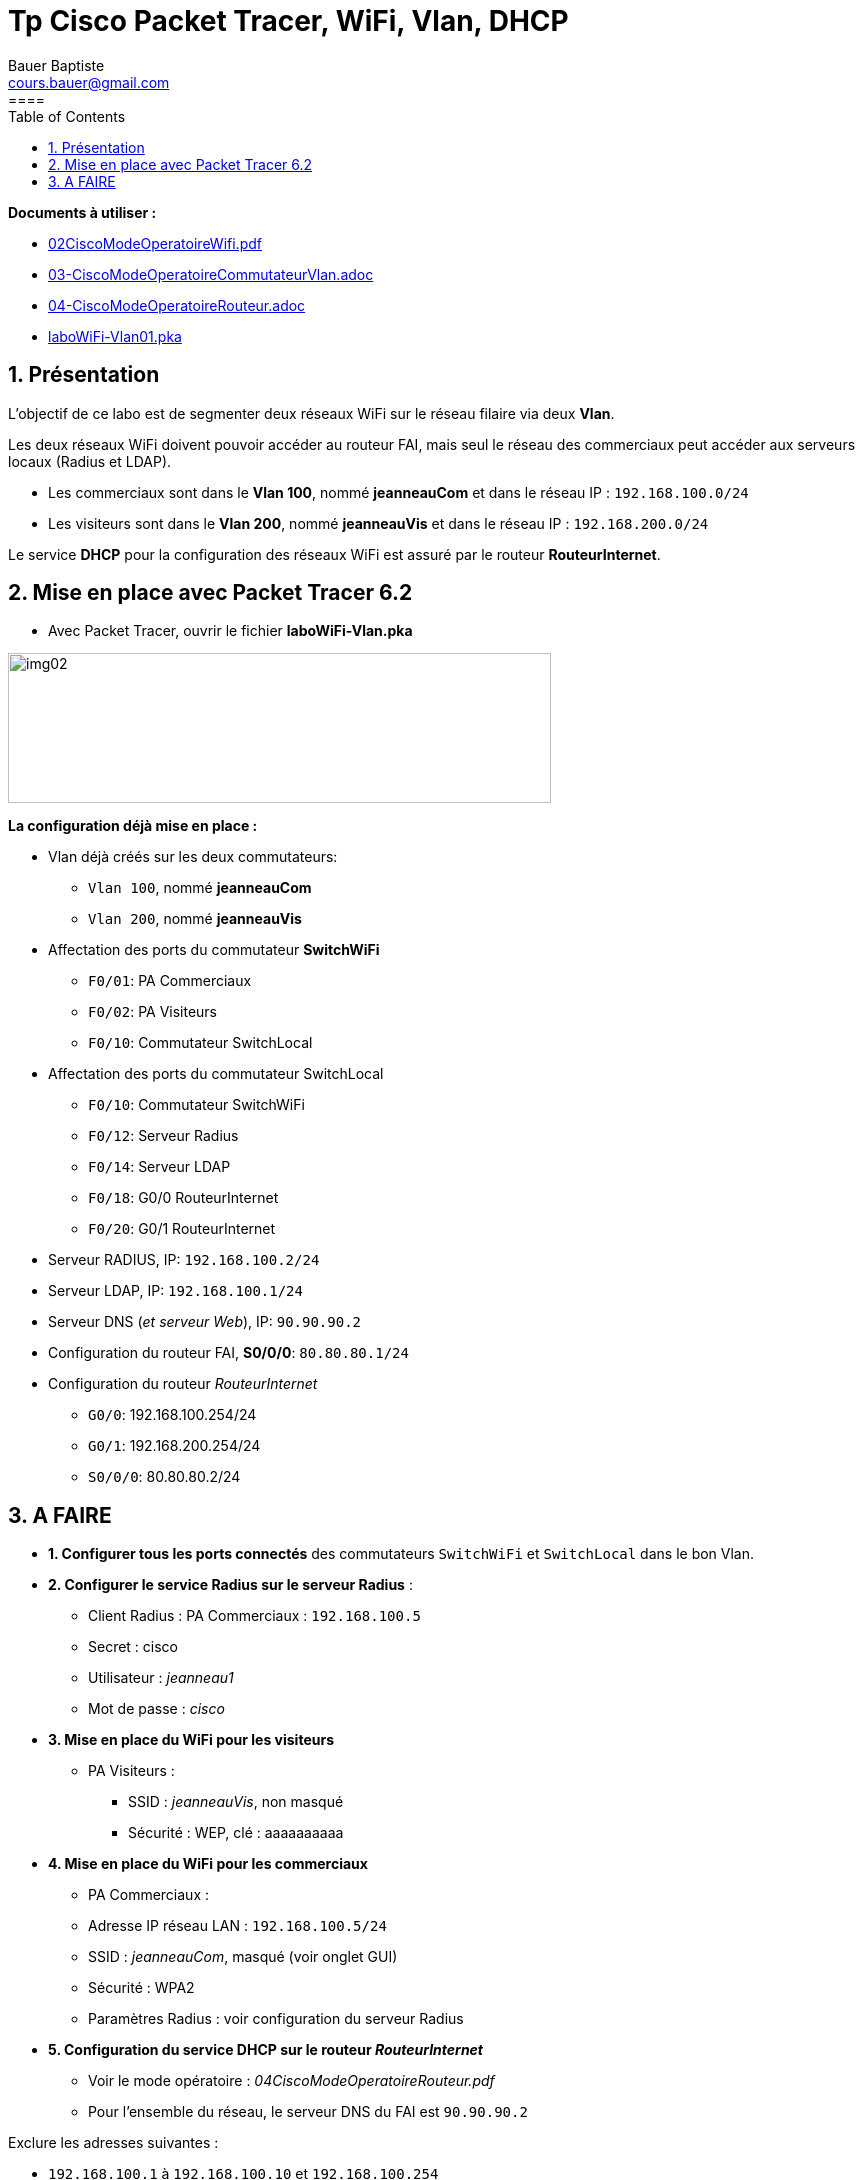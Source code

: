 = Tp Cisco Packet Tracer, WiFi, Vlan, DHCP
Bauer Baptiste <cours.bauer@gmail.com>
:description: WIFI.
:icons: font
:keywords: Bloc2
:sectanchors:
:url-repo: https://github.com/BTS-SIO2
:chapter-number: number
:sectnums:
:toc:
:experimental:
:correction:
====

====
*Documents à utiliser :*

* link:../modesOpératoires/02-CiscoModeOperatoireWifi.adoc[02CiscoModeOperatoireWifi.pdf]
* link:../modesOpératoires/03-CiscoModeOperatoireCommutateurVlan.adoc[03-CiscoModeOperatoireCommutateurVlan.adoc]
* link:../modesOpératoires/04-CiscoModeOperatoireRouteur.adoc[04-CiscoModeOperatoireRouteur.adoc]
* link:laboWiFi-Vlan01.pka[laboWiFi-Vlan01.pka]

====

== Présentation

L’objectif de ce labo est de segmenter deux réseaux WiFi sur le réseau filaire via deux *Vlan*.

Les deux réseaux WiFi doivent pouvoir accéder au routeur FAI, mais seul le réseau des commerciaux peut accéder aux serveurs locaux (Radius et LDAP).

* Les commerciaux sont dans le *Vlan 100*, nommé *jeanneauCom* et dans le réseau IP : `192.168.100.0/24`

* Les visiteurs sont dans le *Vlan 200*, nommé *jeanneauVis* et dans le réseau IP : `192.168.200.0/24`

Le service *DHCP* pour la configuration des réseaux WiFi est assuré par le routeur *RouteurInternet*.

== Mise en place avec Packet Tracer 6.2

- Avec Packet Tracer, ouvrir le fichier *laboWiFi-Vlan.pka*

image:img/image1.png[img02,width=543,height=150]

*La configuration déjà mise en place :*

- Vlan déjà créés sur les deux commutateurs:

** `Vlan 100`, nommé *jeanneauCom*

** `Vlan 200`, nommé *jeanneauVis*

- Affectation des ports du commutateur *SwitchWiFi*

** `F0/01`: PA Commerciaux

** `F0/02`: PA Visiteurs

** `F0/10`: Commutateur SwitchLocal

- Affectation des ports du commutateur SwitchLocal

** `F0/10`: Commutateur SwitchWiFi

** `F0/12`: Serveur Radius

** `F0/14`: Serveur LDAP

** `F0/18`: G0/0 RouteurInternet

** `F0/20`: G0/1 RouteurInternet

- Serveur RADIUS, IP: `192.168.100.2/24`

- Serveur LDAP, IP: `192.168.100.1/24`

- Serveur DNS (_et serveur Web_), IP: `90.90.90.2`

- Configuration du routeur FAI, *S0/0/0*: `80.80.80.1/24`

- Configuration du routeur _RouteurInternet_

** `G0/0`: 192.168.100.254/24

** `G0/1`: 192.168.200.254/24

** `S0/0/0`: 80.80.80.2/24

== A FAIRE

* *1. Configurer tous les ports connectés* des commutateurs `SwitchWiFi` et `SwitchLocal` dans le bon Vlan.

* *2. Configurer le service Radius sur le serveur Radius* :

** Client Radius : PA Commerciaux : `192.168.100.5`

** Secret : cisco

** Utilisateur : _jeanneau1_

** Mot de passe : _cisco_

* *3. Mise en place du WiFi pour les visiteurs*

** PA Visiteurs :

*** SSID : _jeanneauVis_, non masqué

*** Sécurité : WEP, clé : aaaaaaaaaa

* *4. Mise en place du WiFi pour les commerciaux*

** PA Commerciaux :

** Adresse IP réseau LAN : `192.168.100.5/24`

** SSID : _jeanneauCom_, masqué (voir onglet GUI)

** Sécurité : WPA2

** Paramètres Radius : voir configuration du serveur Radius

* *5. Configuration du service DHCP sur le routeur _RouteurInternet_*

** Voir le mode opératoire : _04CiscoModeOperatoireRouteur.pdf_

** Pour l’ensemble du réseau, le serveur DNS du FAI est `90.90.90.2`

Exclure les adresses suivantes :

** `192.168.100.1` à `192.168.100.10` et `192.168.100.254`
** `192.168.200.253` à `192.168.200.254`

Définir le pool d’adresse pour le réseau WiFi des commerciaux avec la passerelle par défaut et le serveur DNS, pool nommé : *commerciaux* (_Attention, le point d’accès n’est pas le routeur du réseau_)

Définir le pool d’adresse pour le réseau WiFi des visiteurs avec la passerelle par défaut et le serveur DNS, pool nommé: *visiteurs* (_Attention, le point d’accès n’est pas le routeur du réseau_)

* *6. Configurer la route par défaut sur le routeur : _RouteurInternet_*

* *7. Configurer les portables* avec les paramètres WLAN respectifs, penser notamment à activer la carte réseau sans fil (_onglet Config/Wireless0 Port Status_).

* *8. Tests de connexion vers Internet*

- À partir de chaque portable : ping `90.90.90.2` et `ping www.jeanneau.lab`

- Afficher le site`` www.jeanneau.lab`` (_onglet Desktop/Web Browser_)

* *9. Tests de connexion entre Vlan*

- À partir du portable des commerciaux, tester la connexion vers le serveur LDAP (ping 192.168.100.1)

- À partir du portable des visiteurs, tester la *NON* connexion vers le serveur LDAP (ping 192.168.100.1)

- A partir du portable des visiteurs, tester la *NON* connexion vers le portable des commerciaux.

En observant la configuration du routeur, trouver l’instruction qui bloque le trafic des visiteurs vers le Vlan des commerciaux :
